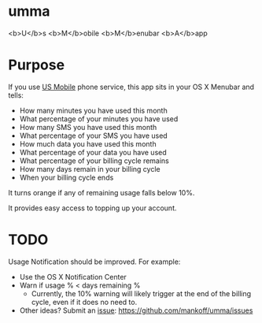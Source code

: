 * umma

<b>U</b>s <b>M</b>obile <b>M</b>enubar <b>A</b>app

* Purpose

If you use [[http://gousmobile.com][US Mobile]] phone service, this app sits in your OS X Menubar and tells:
  + How many minutes you have used this month
  + What percentage of your minutes you have used
  + How many SMS you have used this month
  + What percentage of your SMS you have used
  + How much data you have used this month
  + What percentage of your data you have used
  + What percentage of your billing cycle remains
  + How many days remain in your billing cycle
  + When your billing cycle ends

It turns orange if any of remaining usage falls below 10%.

It provides easy access to topping up your account.

* TODO

  Usage Notification should be improved. For example:
  + Use the OS X Notification Center
  + Warn if usage % < days remaining %
    + Currently, the 10% warning will likely trigger at the end of the billing cycle, even if it does no need to.
  + Other ideas? Submit an [[https://github.com/mankoff/umma/issues][issue]]: https://github.com/mankoff/umma/issues
      
